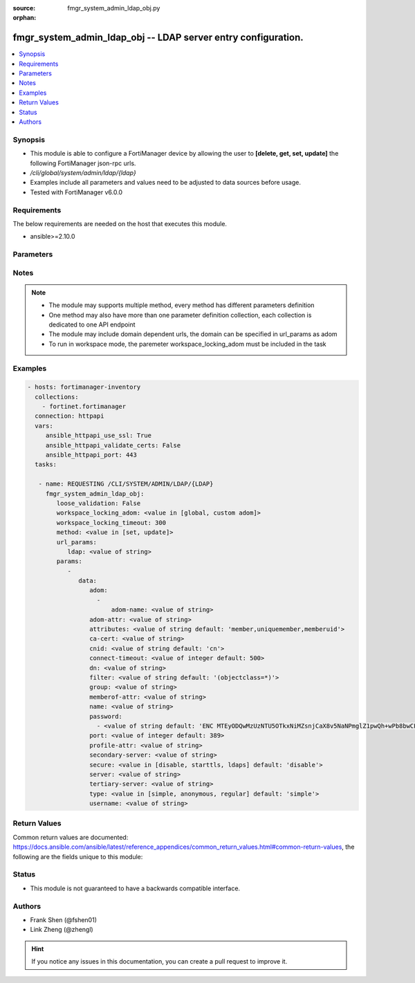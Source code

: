 :source: fmgr_system_admin_ldap_obj.py

:orphan:

.. _fmgr_system_admin_ldap_obj:

fmgr_system_admin_ldap_obj -- LDAP server entry configuration.
++++++++++++++++++++++++++++++++++++++++++++++++++++++++++++++

.. versionadded:: 2.10

.. contents::
   :local:
   :depth: 1


Synopsis
--------

- This module is able to configure a FortiManager device by allowing the user to **[delete, get, set, update]** the following FortiManager json-rpc urls.
- `/cli/global/system/admin/ldap/{ldap}`
- Examples include all parameters and values need to be adjusted to data sources before usage.
- Tested with FortiManager v6.0.0


Requirements
------------
The below requirements are needed on the host that executes this module.

- ansible>=2.10.0



Parameters
----------

.. raw:: html

 <ul>
 <li><span class="li-head">loose_validation</span> - Do parameter validation in a loose way <span class="li-normal">type: bool</span> <span class="li-required">required: false</span> <span class="li-normal">default: false</span>  </li>
 <li><span class="li-head">workspace_locking_adom</span> - Acquire the workspace lock if FortiManager is running in workspace mode <span class="li-normal">type: str</span> <span class="li-required">required: false</span> <span class="li-normal"> choices: global, custom dom</span> </li>
 <li><span class="li-head">workspace_locking_timeout</span> - The maximum time in seconds to wait for other users to release workspace lock <span class="li-normal">type: integer</span> <span class="li-required">required: false</span>  <span class="li-normal">default: 300</span> </li>
 <li><span class="li-head">url_params</span> - parameters in url path <span class="li-normal">type: dict</span> <span class="li-required">required: true</span></li>
 <ul class="ul-self">
 <li><span class="li-head">ldap</span> - the object name <span class="li-normal">type: str</span> </li>
 </ul>
 <li><span class="li-head">parameters for method: [delete, get]</span> - LDAP server entry configuration.</li>
 <ul class="ul-self">
 </ul>
 <li><span class="li-head">parameters for method: [set, update]</span> - LDAP server entry configuration.</li>
 <ul class="ul-self">
 <li><span class="li-head">data</span> - No description for the parameter <span class="li-normal">type: dict</span> <ul class="ul-self">
 <li><span class="li-head">adom</span> - No description for the parameter <span class="li-normal">type: array</span> <ul class="ul-self">
 <li><span class="li-head">adom-name</span> - Admin domain names. <span class="li-normal">type: str</span> </li>
 </ul>
 <li><span class="li-head">adom-attr</span> - Attribute used to retrieve adom <span class="li-normal">type: str</span> </li>
 <li><span class="li-head">attributes</span> - Attributes used for group searching. <span class="li-normal">type: str</span>  <span class="li-normal">default: member,uniquemember,memberuid</span> </li>
 <li><span class="li-head">ca-cert</span> - CA certificate name. <span class="li-normal">type: str</span> </li>
 <li><span class="li-head">cnid</span> - Common Name Identifier (default = CN). <span class="li-normal">type: str</span>  <span class="li-normal">default: cn</span> </li>
 <li><span class="li-head">connect-timeout</span> - LDAP connection timeout (msec). <span class="li-normal">type: int</span>  <span class="li-normal">default: 500</span> </li>
 <li><span class="li-head">dn</span> - Distinguished Name. <span class="li-normal">type: str</span> </li>
 <li><span class="li-head">filter</span> - Filter used for group searching. <span class="li-normal">type: str</span>  <span class="li-normal">default: (objectclass=*)</span> </li>
 <li><span class="li-head">group</span> - Full base DN used for group searching. <span class="li-normal">type: str</span> </li>
 <li><span class="li-head">memberof-attr</span> - Attribute used to retrieve memeberof. <span class="li-normal">type: str</span> </li>
 <li><span class="li-head">name</span> - LDAP server entry name. <span class="li-normal">type: str</span> </li>
 <li><span class="li-head">password</span> - No description for the parameter <span class="li-normal">type: array</span> <ul class="ul-self">
 <li><span class="li-head">{no-name}</span> - No description for the parameter <span class="li-normal">type: str</span>  <span class="li-normal">default: ENC MTEyODQwMzUzNTU5OTkxNiMZsnjCaX8v5NaNPmglZ1pwQh+wPb8bwCFjVP5hUgQnOleEpUJ7ARHGG9tpPDKAZE74Ep4RHCgPsKLw3wtuNG0kB3r6RBqrFQcvA/t/txyxY2LlhN4+ewvQsITXDVyOmmyE1tqgG/9GpJNNqPCgZsW36+Oo</span> </li>
 </ul>
 <li><span class="li-head">port</span> - Port number of LDAP server (default = 389). <span class="li-normal">type: int</span>  <span class="li-normal">default: 389</span> </li>
 <li><span class="li-head">profile-attr</span> - Attribute used to retrieve admin profile. <span class="li-normal">type: str</span> </li>
 <li><span class="li-head">secondary-server</span> - {<name_str|ip_str>} secondary LDAP server domain name or IP. <span class="li-normal">type: str</span> </li>
 <li><span class="li-head">secure</span> - SSL connection. <span class="li-normal">type: str</span>  <span class="li-normal">choices: [disable, starttls, ldaps]</span>  <span class="li-normal">default: disable</span> </li>
 <li><span class="li-head">server</span> - {<name_str|ip_str>} LDAP server domain name or IP. <span class="li-normal">type: str</span> </li>
 <li><span class="li-head">tertiary-server</span> - {<name_str|ip_str>} tertiary LDAP server domain name or IP. <span class="li-normal">type: str</span> </li>
 <li><span class="li-head">type</span> - Type of LDAP binding. <span class="li-normal">type: str</span>  <span class="li-normal">choices: [simple, anonymous, regular]</span>  <span class="li-normal">default: simple</span> </li>
 <li><span class="li-head">username</span> - Username (full DN) for initial binding. <span class="li-normal">type: str</span> </li>
 </ul>
 </ul>
 </ul>






Notes
-----
.. note::

   - The module may supports multiple method, every method has different parameters definition

   - One method may also have more than one parameter definition collection, each collection is dedicated to one API endpoint

   - The module may include domain dependent urls, the domain can be specified in url_params as adom

   - To run in workspace mode, the paremeter workspace_locking_adom must be included in the task

Examples
--------

.. code-block:: yaml+jinja

 - hosts: fortimanager-inventory
   collections:
     - fortinet.fortimanager
   connection: httpapi
   vars:
      ansible_httpapi_use_ssl: True
      ansible_httpapi_validate_certs: False
      ansible_httpapi_port: 443
   tasks:

    - name: REQUESTING /CLI/SYSTEM/ADMIN/LDAP/{LDAP}
      fmgr_system_admin_ldap_obj:
         loose_validation: False
         workspace_locking_adom: <value in [global, custom adom]>
         workspace_locking_timeout: 300
         method: <value in [set, update]>
         url_params:
            ldap: <value of string>
         params:
            -
               data:
                  adom:
                    -
                        adom-name: <value of string>
                  adom-attr: <value of string>
                  attributes: <value of string default: 'member,uniquemember,memberuid'>
                  ca-cert: <value of string>
                  cnid: <value of string default: 'cn'>
                  connect-timeout: <value of integer default: 500>
                  dn: <value of string>
                  filter: <value of string default: '(objectclass=*)'>
                  group: <value of string>
                  memberof-attr: <value of string>
                  name: <value of string>
                  password:
                    - <value of string default: 'ENC MTEyODQwMzUzNTU5OTkxNiMZsnjCaX8v5NaNPmglZ1pwQh+wPb8bwCFjVP5hUgQnOleEpUJ7...'>
                  port: <value of integer default: 389>
                  profile-attr: <value of string>
                  secondary-server: <value of string>
                  secure: <value in [disable, starttls, ldaps] default: 'disable'>
                  server: <value of string>
                  tertiary-server: <value of string>
                  type: <value in [simple, anonymous, regular] default: 'simple'>
                  username: <value of string>



Return Values
-------------


Common return values are documented: https://docs.ansible.com/ansible/latest/reference_appendices/common_return_values.html#common-return-values, the following are the fields unique to this module:


.. raw:: html

 <ul>
 <li><span class="li-return"> return values for method: [delete, set, update]</span> </li>
 <ul class="ul-self">
 <li><span class="li-return">status</span>
 - No description for the parameter <span class="li-normal">type: dict</span> <ul class="ul-self">
 <li> <span class="li-return"> code </span> - No description for the parameter <span class="li-normal">type: int</span>  </li>
 <li> <span class="li-return"> message </span> - No description for the parameter <span class="li-normal">type: str</span>  </li>
 </ul>
 <li><span class="li-return">url</span>
 - No description for the parameter <span class="li-normal">type: str</span>  <span class="li-normal">example: /cli/global/system/admin/ldap/{ldap}</span>  </li>
 </ul>
 <li><span class="li-return"> return values for method: [get]</span> </li>
 <ul class="ul-self">
 <li><span class="li-return">data</span>
 - No description for the parameter <span class="li-normal">type: dict</span> <ul class="ul-self">
 <li> <span class="li-return"> adom </span> - No description for the parameter <span class="li-normal">type: array</span> <ul class="ul-self">
 <li> <span class="li-return"> adom-name </span> - Admin domain names. <span class="li-normal">type: str</span>  </li>
 </ul>
 <li> <span class="li-return"> adom-attr </span> - Attribute used to retrieve adom <span class="li-normal">type: str</span>  </li>
 <li> <span class="li-return"> attributes </span> - Attributes used for group searching. <span class="li-normal">type: str</span>  <span class="li-normal">example: member,uniquemember,memberuid</span>  </li>
 <li> <span class="li-return"> ca-cert </span> - CA certificate name. <span class="li-normal">type: str</span>  </li>
 <li> <span class="li-return"> cnid </span> - Common Name Identifier (default = CN). <span class="li-normal">type: str</span>  <span class="li-normal">example: cn</span>  </li>
 <li> <span class="li-return"> connect-timeout </span> - LDAP connection timeout (msec). <span class="li-normal">type: int</span>  <span class="li-normal">example: 500</span>  </li>
 <li> <span class="li-return"> dn </span> - Distinguished Name. <span class="li-normal">type: str</span>  </li>
 <li> <span class="li-return"> filter </span> - Filter used for group searching. <span class="li-normal">type: str</span>  <span class="li-normal">example: (objectclass=*)</span>  </li>
 <li> <span class="li-return"> group </span> - Full base DN used for group searching. <span class="li-normal">type: str</span>  </li>
 <li> <span class="li-return"> memberof-attr </span> - Attribute used to retrieve memeberof. <span class="li-normal">type: str</span>  </li>
 <li> <span class="li-return"> name </span> - LDAP server entry name. <span class="li-normal">type: str</span>  </li>
 <li> <span class="li-return"> password </span> - No description for the parameter <span class="li-normal">type: array</span> <ul class="ul-self">
 <li><span class="li-return">{no-name}</span> - No description for the parameter <span class="li-normal">type: str</span>  <span class="li-normal">example: ENC MTEyODQwMzUzNTU5OTkxNiMZsnjCaX8v5NaNPmglZ1pwQh+wPb8bwCFjVP5hUgQnOleEpUJ7ARHGG9tpPDKAZE74Ep4RHCgPsKLw3wtuNG0kB3r6RBqrFQcvA/t/txyxY2LlhN4+ewvQsITXDVyOmmyE1tqgG/9GpJNNqPCgZsW36+Oo</span>  </li>
 </ul>
 <li> <span class="li-return"> port </span> - Port number of LDAP server (default = 389). <span class="li-normal">type: int</span>  <span class="li-normal">example: 389</span>  </li>
 <li> <span class="li-return"> profile-attr </span> - Attribute used to retrieve admin profile. <span class="li-normal">type: str</span>  </li>
 <li> <span class="li-return"> secondary-server </span> - {<name_str|ip_str>} secondary LDAP server domain name or IP. <span class="li-normal">type: str</span>  </li>
 <li> <span class="li-return"> secure </span> - SSL connection. <span class="li-normal">type: str</span>  <span class="li-normal">example: disable</span>  </li>
 <li> <span class="li-return"> server </span> - {<name_str|ip_str>} LDAP server domain name or IP. <span class="li-normal">type: str</span>  </li>
 <li> <span class="li-return"> tertiary-server </span> - {<name_str|ip_str>} tertiary LDAP server domain name or IP. <span class="li-normal">type: str</span>  </li>
 <li> <span class="li-return"> type </span> - Type of LDAP binding. <span class="li-normal">type: str</span>  <span class="li-normal">example: simple</span>  </li>
 <li> <span class="li-return"> username </span> - Username (full DN) for initial binding. <span class="li-normal">type: str</span>  </li>
 </ul>
 <li><span class="li-return">status</span>
 - No description for the parameter <span class="li-normal">type: dict</span> <ul class="ul-self">
 <li> <span class="li-return"> code </span> - No description for the parameter <span class="li-normal">type: int</span>  </li>
 <li> <span class="li-return"> message </span> - No description for the parameter <span class="li-normal">type: str</span>  </li>
 </ul>
 <li><span class="li-return">url</span>
 - No description for the parameter <span class="li-normal">type: str</span>  <span class="li-normal">example: /cli/global/system/admin/ldap/{ldap}</span>  </li>
 </ul>
 </ul>





Status
------

- This module is not guaranteed to have a backwards compatible interface.


Authors
-------

- Frank Shen (@fshen01)
- Link Zheng (@zhengl)


.. hint::

    If you notice any issues in this documentation, you can create a pull request to improve it.



